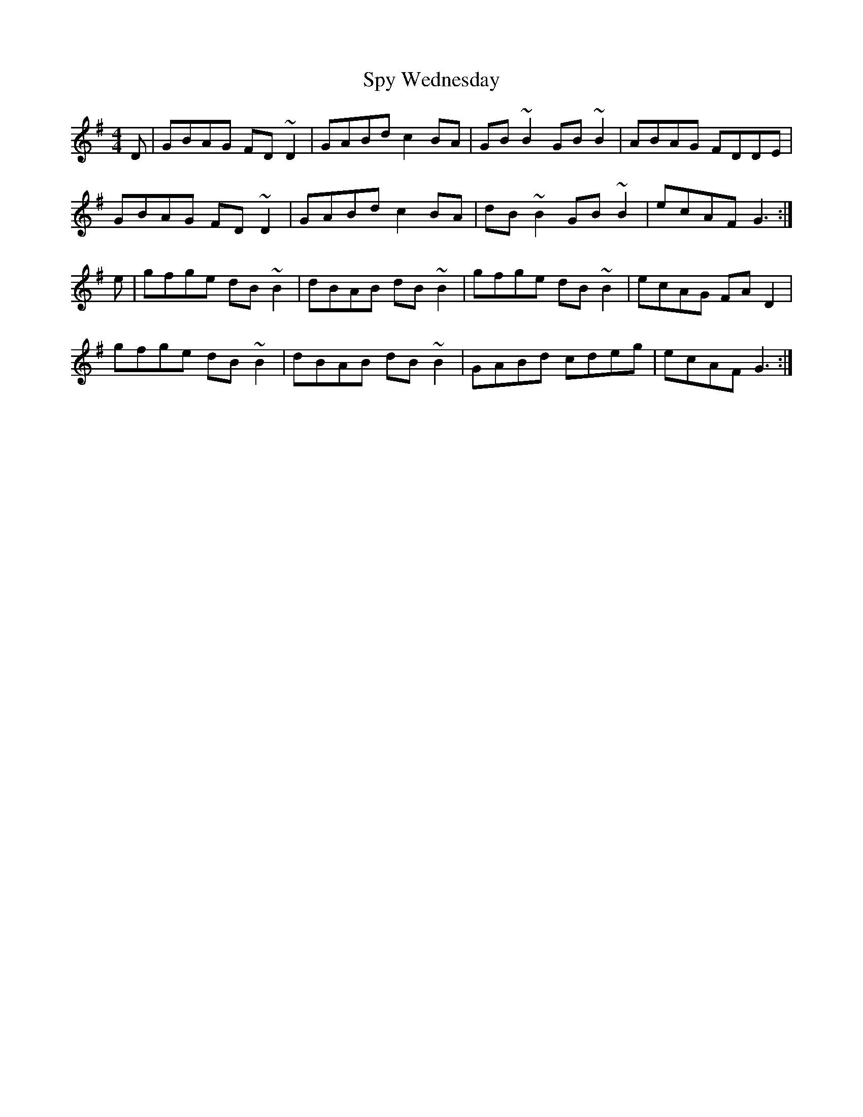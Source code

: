 X: 38216
T: Spy Wednesday
R: reel
M: 4/4
K: Gmajor
D|GBAG FD~D2|GABd c2BA|GB~B2 GB~B2|ABAG FDDE|
GBAG FD~D2|GABd c2 BA|dB~B2 GB~B2|ecAF G3:|
e|gfge dB~B2|dBAB dB~B2|gfge dB~B2|ecAG FA D2|
gfge dB~B2|dBAB dB~B2|GABd cdeg|ecAF G3:|

